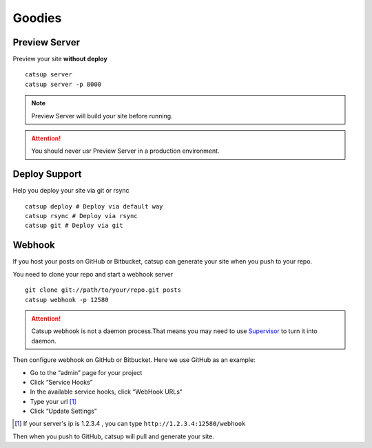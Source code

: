 Goodies
===========

.. _preview-server:

Preview Server
----------------
Preview your site **without deploy** ::

    catsup server
    catsup server -p 8000

.. note:: Preview Server will build your site before running.
.. attention:: You should never usr Preview Server in a production environment.

.. _deploy:

Deploy Support
----------------
Help you deploy your site via git or rsync ::

    catsup deploy # Deploy via default way
    catsup rsync # Deploy via rsync
    catsup git # Deploy via git


Webhook
---------
If you host your posts on GitHub or Bitbucket, catsup can generate your site when you push to your repo.

You need to clone your repo and start a  webhook server ::

    git clone git://path/to/your/repo.git posts
    catsup webhook -p 12580

.. attention:: Catsup webhook is not a daemon process.That means you may need to use Supervisor_ to turn it into daemon.

Then configure webhook on GitHub or Bitbucket. Here we use GitHub as an example:

+ Go to the “admin” page for your project
+ Click “Service Hooks”
+ In the available service hooks, click “WebHook URLs“
+ Type your url [1]_
+ Click “Update Settings”

.. [1] If your server's ip is 1.2.3.4 , you can type ``http://1.2.3.4:12580/webhook``

Then when you push to GitHub, catsup will pull and generate your site.

.. _Supervisor: http://pypi.python.org/pypi/supervisor/
